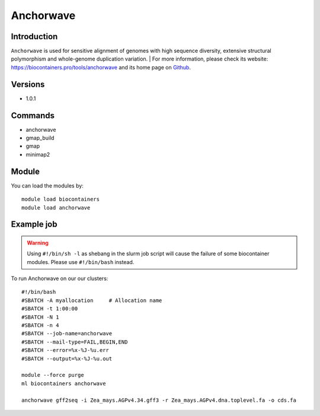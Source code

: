 .. _backbone-label:

Anchorwave
==============================

Introduction
~~~~~~~~
``Anchorwave`` is used for sensitive alignment of genomes with high sequence diversity, extensive structural polymorphism and whole-genome duplication variation. | For more information, please check its website: https://biocontainers.pro/tools/anchorwave and its home page on `Github`_.

Versions
~~~~~~~~
- 1.0.1

Commands
~~~~~~~
- anchorwave
- gmap_build
- gmap
- minimap2

Module
~~~~~~~~
You can load the modules by::
    
    module load biocontainers
    module load anchorwave

Example job
~~~~~
.. warning::
    Using ``#!/bin/sh -l`` as shebang in the slurm job script will cause the failure of some biocontainer modules. Please use ``#!/bin/bash`` instead.

To run Anchorwave on our our clusters::

    #!/bin/bash
    #SBATCH -A myallocation     # Allocation name 
    #SBATCH -t 1:00:00
    #SBATCH -N 1
    #SBATCH -n 4
    #SBATCH --job-name=anchorwave
    #SBATCH --mail-type=FAIL,BEGIN,END
    #SBATCH --error=%x-%J-%u.err
    #SBATCH --output=%x-%J-%u.out

    module --force purge
    ml biocontainers anchorwave

    anchorwave gff2seq -i Zea_mays.AGPv4.34.gff3 -r Zea_mays.AGPv4.dna.toplevel.fa -o cds.fa

.. _Github: https://github.com/baoxingsong/AnchorWave

